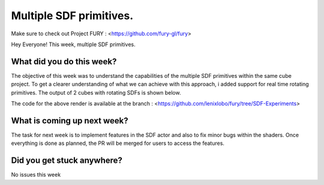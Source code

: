 Multiple SDF primitives.
============================

.. post:: July 13 2020
   :author: Lenix Lobo
   :tags: google
   :category: gsoc

Make sure to check out Project FURY : <https://github.com/fury-gl/fury>

Hey Everyone! 
This week, multiple SDF primitives.

What did you do this week?
--------------------------
The objective of this week was to understand the capabilities of the multiple SDF primitives within the same cube project. To get a clearer understanding of what we can achieve with this approach, i added support for real time rotating primitives. The output of 2 cubes with rotating SDFs is shown below.

.. image:: https://raw.githubusercontent.com/lenixlobo/fury-outputs/master/blog-week-7.gif


The code for the above render is available at the branch :
<https://github.com/lenixlobo/fury/tree/SDF-Experiments>

What is coming up next week?
----------------------------
The task for next week is to implement features in the SDF actor and also to fix minor bugs within the shaders. Once everything is done as planned, the PR will be merged for users to access the features.

Did you get stuck anywhere?
---------------------------
No issues this week